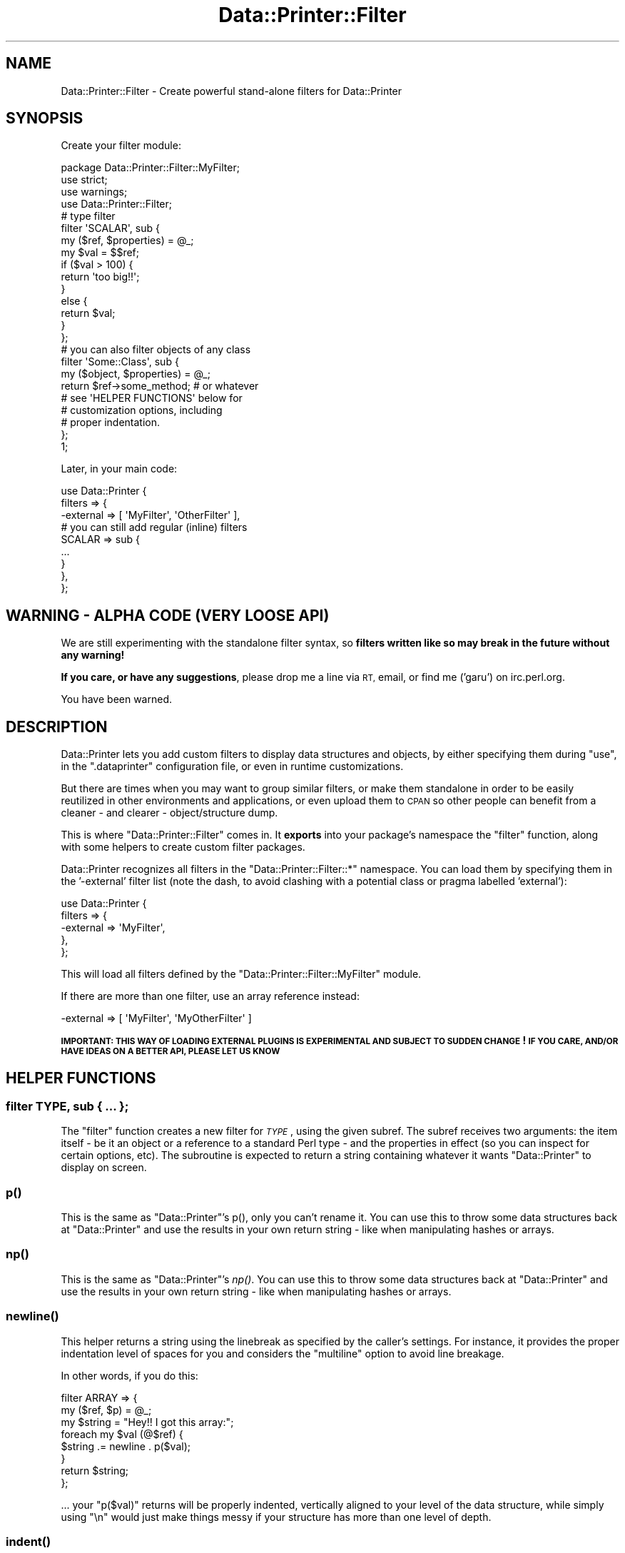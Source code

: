 .\" Automatically generated by Pod::Man 4.09 (Pod::Simple 3.35)
.\"
.\" Standard preamble:
.\" ========================================================================
.de Sp \" Vertical space (when we can't use .PP)
.if t .sp .5v
.if n .sp
..
.de Vb \" Begin verbatim text
.ft CW
.nf
.ne \\$1
..
.de Ve \" End verbatim text
.ft R
.fi
..
.\" Set up some character translations and predefined strings.  \*(-- will
.\" give an unbreakable dash, \*(PI will give pi, \*(L" will give a left
.\" double quote, and \*(R" will give a right double quote.  \*(C+ will
.\" give a nicer C++.  Capital omega is used to do unbreakable dashes and
.\" therefore won't be available.  \*(C` and \*(C' expand to `' in nroff,
.\" nothing in troff, for use with C<>.
.tr \(*W-
.ds C+ C\v'-.1v'\h'-1p'\s-2+\h'-1p'+\s0\v'.1v'\h'-1p'
.ie n \{\
.    ds -- \(*W-
.    ds PI pi
.    if (\n(.H=4u)&(1m=24u) .ds -- \(*W\h'-12u'\(*W\h'-12u'-\" diablo 10 pitch
.    if (\n(.H=4u)&(1m=20u) .ds -- \(*W\h'-12u'\(*W\h'-8u'-\"  diablo 12 pitch
.    ds L" ""
.    ds R" ""
.    ds C` ""
.    ds C' ""
'br\}
.el\{\
.    ds -- \|\(em\|
.    ds PI \(*p
.    ds L" ``
.    ds R" ''
.    ds C`
.    ds C'
'br\}
.\"
.\" Escape single quotes in literal strings from groff's Unicode transform.
.ie \n(.g .ds Aq \(aq
.el       .ds Aq '
.\"
.\" If the F register is >0, we'll generate index entries on stderr for
.\" titles (.TH), headers (.SH), subsections (.SS), items (.Ip), and index
.\" entries marked with X<> in POD.  Of course, you'll have to process the
.\" output yourself in some meaningful fashion.
.\"
.\" Avoid warning from groff about undefined register 'F'.
.de IX
..
.if !\nF .nr F 0
.if \nF>0 \{\
.    de IX
.    tm Index:\\$1\t\\n%\t"\\$2"
..
.    if !\nF==2 \{\
.        nr % 0
.        nr F 2
.    \}
.\}
.\" ========================================================================
.\"
.IX Title "Data::Printer::Filter 3"
.TH Data::Printer::Filter 3 "2017-04-15" "perl v5.26.1" "User Contributed Perl Documentation"
.\" For nroff, turn off justification.  Always turn off hyphenation; it makes
.\" way too many mistakes in technical documents.
.if n .ad l
.nh
.SH "NAME"
Data::Printer::Filter \- Create powerful stand\-alone filters for Data::Printer
.SH "SYNOPSIS"
.IX Header "SYNOPSIS"
Create your filter module:
.PP
.Vb 3
\&  package Data::Printer::Filter::MyFilter;
\&  use strict;
\&  use warnings;
\&
\&  use Data::Printer::Filter;
\&
\&  # type filter
\&  filter \*(AqSCALAR\*(Aq, sub {
\&      my ($ref, $properties) = @_;
\&      my $val = $$ref;
\&
\&      if ($val > 100) {
\&          return \*(Aqtoo big!!\*(Aq;
\&      }
\&      else {
\&          return $val;
\&      }
\&  };
\&
\&  # you can also filter objects of any class
\&  filter \*(AqSome::Class\*(Aq, sub {
\&      my ($object, $properties) = @_;
\&
\&      return $ref\->some_method;   # or whatever
\&
\&      # see \*(AqHELPER FUNCTIONS\*(Aq below for
\&      # customization options, including
\&      # proper indentation.
\&  };
\&
\&  1;
.Ve
.PP
Later, in your main code:
.PP
.Vb 3
\&  use Data::Printer {
\&      filters => {
\&          \-external => [ \*(AqMyFilter\*(Aq, \*(AqOtherFilter\*(Aq ],
\&
\&          # you can still add regular (inline) filters
\&          SCALAR => sub {
\&              ...
\&          }
\&      },
\&  };
.Ve
.SH "WARNING \- ALPHA CODE (VERY LOOSE API)"
.IX Header "WARNING - ALPHA CODE (VERY LOOSE API)"
We are still experimenting with the standalone filter syntax, so
\&\fBfilters written like so may break in the future without any warning!\fR
.PP
\&\fBIf you care, or have any suggestions\fR, please drop me a line via \s-1RT,\s0 email,
or find me ('garu') on irc.perl.org.
.PP
You have been warned.
.SH "DESCRIPTION"
.IX Header "DESCRIPTION"
Data::Printer lets you add custom filters to display data structures and
objects, by either specifying them during \*(L"use\*(R", in the \f(CW\*(C`.dataprinter\*(C'\fR
configuration file, or even in runtime customizations.
.PP
But there are times when you may want to group similar filters, or make
them standalone in order to be easily reutilized in other environments and
applications, or even upload them to \s-1CPAN\s0 so other people can benefit from
a cleaner \- and clearer \- object/structure dump.
.PP
This is where \f(CW\*(C`Data::Printer::Filter\*(C'\fR comes in. It \fBexports\fR into your
package's namespace the \*(L"filter\*(R" function, along with some helpers to
create custom filter packages.
.PP
Data::Printer recognizes all filters in the \f(CW\*(C`Data::Printer::Filter::*\*(C'\fR
namespace. You can load them by specifying them in the '\-external' filter
list (note the dash, to avoid clashing with a potential class or pragma
labelled 'external'):
.PP
.Vb 5
\&  use Data::Printer {
\&      filters => {
\&          \-external => \*(AqMyFilter\*(Aq,
\&      },
\&  };
.Ve
.PP
This will load all filters defined by the \f(CW\*(C`Data::Printer::Filter::MyFilter\*(C'\fR
module.
.PP
If there are more than one filter, use an array reference instead:
.PP
.Vb 1
\&  \-external => [ \*(AqMyFilter\*(Aq, \*(AqMyOtherFilter\*(Aq ]
.Ve
.PP
\&\fB\s-1IMPORTANT: THIS WAY OF LOADING EXTERNAL PLUGINS IS EXPERIMENTAL AND
SUBJECT TO SUDDEN CHANGE\s0! \s-1IF YOU CARE, AND/OR HAVE IDEAS ON A BETTER API,
PLEASE LET US KNOW\s0\fR
.SH "HELPER FUNCTIONS"
.IX Header "HELPER FUNCTIONS"
.SS "filter \s-1TYPE,\s0 sub { ... };"
.IX Subsection "filter TYPE, sub { ... };"
The \f(CW\*(C`filter\*(C'\fR function creates a new filter for \fI\s-1TYPE\s0\fR, using
the given subref. The subref receives two arguments: the item
itself \- be it an object or a reference to a standard Perl type \-
and the properties in effect (so you can inspect for certain
options, etc). The subroutine is expected to return a string
containing whatever it wants \f(CW\*(C`Data::Printer\*(C'\fR to display on screen.
.SS "p()"
.IX Subsection "p()"
This is the same as \f(CW\*(C`Data::Printer\*(C'\fR's p(), only you can't rename it.
You can use this to throw some data structures back at \f(CW\*(C`Data::Printer\*(C'\fR
and use the results in your own return string \- like when manipulating
hashes or arrays.
.SS "\fInp()\fP"
.IX Subsection "np()"
This is the same as \f(CW\*(C`Data::Printer\*(C'\fR's \fInp()\fR.  You can use this to throw some
data structures back at \f(CW\*(C`Data::Printer\*(C'\fR and use the results in your own return
string \- like when manipulating hashes or arrays.
.SS "\fInewline()\fP"
.IX Subsection "newline()"
This helper returns a string using the linebreak as specified by the
caller's settings. For instance, it provides the proper indentation
level of spaces for you and considers the \f(CW\*(C`multiline\*(C'\fR option to
avoid line breakage.
.PP
In other words, if you do this:
.PP
.Vb 3
\&   filter ARRAY => {
\&       my ($ref, $p) = @_;
\&       my $string = "Hey!! I got this array:";
\&
\&       foreach my $val (@$ref) {
\&           $string .= newline . p($val);
\&       }
\&
\&       return $string;
\&   };
.Ve
.PP
\&... your \f(CW\*(C`p($val)\*(C'\fR returns will be properly indented, vertically aligned
to your level of the data structure, while simply using \*(L"\en\*(R" would just
make things messy if your structure has more than one level of depth.
.SS "\fIindent()\fP"
.IX Subsection "indent()"
.SS "\fIoutdent()\fP"
.IX Subsection "outdent()"
These two helpers let you increase/decrease the indentation level of
your data display, for \f(CW\*(C`newline()\*(C'\fR and nested \f(CW\*(C`p()\*(C'\fR calls inside your filters.
.PP
For example, the filter defined in the \f(CW\*(C`newline\*(C'\fR explanation above would
show the values on the same (vertically aligned) level as the \*(L"I got this array\*(R"
message. If you wanted your array to be one level further deep, you could use
this instead:
.PP
.Vb 3
\&  filter ARRAY => {
\&      my ($ref, $p) = @_;
\&      my $string = "Hey!! I got this array:";
\&
\&      indent;
\&      foreach my $val (@$ref) {
\&          $string .= newline . p($val);
\&      }
\&      outdent;
\&
\&      return $string;
\&  };
.Ve
.SH "COLORIZATION"
.IX Header "COLORIZATION"
You can use Term::ANSIColor's \f(CW\*(C`colored()\*(C'\fR' for string
colorization. Data::Printer will automatically enable/disable
colors for you.
.SH "EXISTING FILTERS"
.IX Header "EXISTING FILTERS"
This is meant to provide a complete list of standalone filters for
Data::Printer available on \s-1CPAN.\s0 If you write one, please put it under
the \f(CW\*(C`Data::Printer::Filter::*\*(C'\fR namespace, and drop me a line so I can
add it to this list!
.SS "Databases"
.IX Subsection "Databases"
Data::Printer::Filter::DB provides filters for Database objects. So
far only \s-1DBI\s0 is covered, but more to come!
.SS "Dates & Times"
.IX Subsection "Dates & Times"
Data::Printer::Filter::DateTime pretty-prints several date
and time objects (not just DateTime) for you on the fly, including
duration/delta objects!
.SS "Digest"
.IX Subsection "Digest"
Data::Printer::Filter::Digest displays a string containing the
hash of the actual message digest instead of the object. Works on
\&\f(CW\*(C`Digest::MD5\*(C'\fR, \f(CW\*(C`Digest::SHA\*(C'\fR, any digest class that inherits from
\&\f(CW\*(C`Digest::base\*(C'\fR and some others that implement their own thing!
.SS "ClassicRegex"
.IX Subsection "ClassicRegex"
Data::Printer::Filter::ClassicRegex changes the way Data::Printer
dumps regular expressions, doing it the classic \f(CW\*(C`qr//\*(C'\fR way that got
popular in \f(CW\*(C`Data::Dumper\*(C'\fR.
.SS "\s-1JSON\s0"
.IX Subsection "JSON"
Data::Printer::Filter::JSON, by Nuba Princigalli, lets you see
your \s-1JSON\s0 structures replacing boolean objects with simple \f(CW\*(C`true/false\*(C'\fR
strings!
.SS "URIs"
.IX Subsection "URIs"
Data::Printer::Filter::URI filters through several \s-1URI\s0 manipulation
classes and displays the \s-1URI\s0 as a colored string. A very nice addition
by Stanislaw Pusep (\s-1SYP\s0).
.SS "Perl Data Language (\s-1PDL\s0)"
.IX Subsection "Perl Data Language (PDL)"
Data::Printer::Filter::PDL, by Zakariyya Mughal, lets you quickly see
the relevant contents of a \s-1PDL\s0 variable.
.SH "USING MORE THAN ONE FILTER FOR THE SAME TYPE/CLASS"
.IX Header "USING MORE THAN ONE FILTER FOR THE SAME TYPE/CLASS"
As of version 0.13, standalone filters let you stack together
filters for the same type or class. Filters of the same type are
called in order, until one of them returns a string. This lets
you have several filters inspecting the same given value until
one of them decides to actually treat it somehow.
.PP
If your filter caught a value and you don't want to treat it,
simply return and the next filter will be called. If there are no
other filters for that particular class or type available, the
standard Data::Printer calls will be used.
.PP
For example:
.PP
.Vb 7
\&  filter SCALAR => sub {
\&      my ($ref, $properties) = @_;
\&      if ( Scalar::Util::looks_like_number $$ref ) {
\&          return sprintf "%.8d", $$ref;
\&      }
\&      return; # lets the other SCALAR filter have a go
\&  };
\&
\&  filter SCALAR => sub {
\&      my ($ref, $properties) = @_;
\&      return qq["$$ref"];
\&  };
.Ve
.PP
Note that this \*(L"filter stack\*(R" is not possible on inline filters, since
it's a hash and keys with the same name are overwritten. Instead, you
can pass them as an array reference:
.PP
.Vb 3
\&  use Data::Printer filters => {
\&      SCALAR => [ sub { ... }, sub { ... } ],
\&  };
.Ve
.SH "SEE ALSO"
.IX Header "SEE ALSO"
Data::Printer
.SH "LICENSE AND COPYRIGHT"
.IX Header "LICENSE AND COPYRIGHT"
Copyright 2011 Breno G. de Oliveira \f(CW\*(C`<garu at cpan.org>\*(C'\fR. All rights reserved.
.PP
This module is free software; you can redistribute it and/or modify it
under the same terms as Perl itself. See perlartistic.
